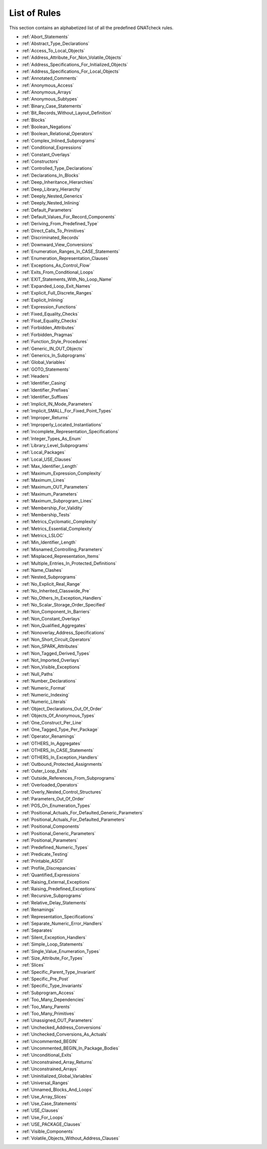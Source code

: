 .. _List_of_Rules:

*************
List of Rules
*************

This section contains an alphabetized list of all the predefined
GNATcheck rules.

*
  :ref:`Abort_Statements`

*
  :ref:`Abstract_Type_Declarations`

*
  :ref:`Access_To_Local_Objects`

*
  :ref:`Address_Attribute_For_Non_Volatile_Objects`

*
  :ref:`Address_Specifications_For_Initialized_Objects`

*
  :ref:`Address_Specifications_For_Local_Objects`

*
  :ref:`Annotated_Comments`

*
  :ref:`Anonymous_Access`

*
  :ref:`Anonymous_Arrays`

*
  :ref:`Anonymous_Subtypes`

*
  :ref:`Binary_Case_Statements`

*
  :ref:`Bit_Records_Without_Layout_Definition`

*
  :ref:`Blocks`

*
  :ref:`Boolean_Negations`

*
  :ref:`Boolean_Relational_Operators`

*
  :ref:`Complex_Inlined_Subprograms`

*
  :ref:`Conditional_Expressions`

*
  :ref:`Constant_Overlays`

*
  :ref:`Constructors`

*
  :ref:`Controlled_Type_Declarations`

*
  :ref:`Declarations_In_Blocks`

*
  :ref:`Deep_Inheritance_Hierarchies`

*
  :ref:`Deep_Library_Hierarchy`

*
  :ref:`Deeply_Nested_Generics`

*
  :ref:`Deeply_Nested_Inlining`

*
  :ref:`Default_Parameters`

*
  :ref:`Default_Values_For_Record_Components`

*
  :ref:`Deriving_From_Predefined_Type`

*
  :ref:`Direct_Calls_To_Primitives`

*
  :ref:`Discriminated_Records`

*
  :ref:`Downward_View_Conversions`

*
  :ref:`Enumeration_Ranges_In_CASE_Statements`

*
  :ref:`Enumeration_Representation_Clauses`

*
  :ref:`Exceptions_As_Control_Flow`

*
  :ref:`Exits_From_Conditional_Loops`

*
  :ref:`EXIT_Statements_With_No_Loop_Name`

*
  :ref:`Expanded_Loop_Exit_Names`

*
  :ref:`Explicit_Full_Discrete_Ranges`

*
  :ref:`Explicit_Inlining`

*
  :ref:`Expression_Functions`

*
  :ref:`Fixed_Equality_Checks`

*
  :ref:`Float_Equality_Checks`

*
  :ref:`Forbidden_Attributes`

*
  :ref:`Forbidden_Pragmas`

*
  :ref:`Function_Style_Procedures`

*
  :ref:`Generic_IN_OUT_Objects`

*
  :ref:`Generics_In_Subprograms`

*
  :ref:`Global_Variables`

*
  :ref:`GOTO_Statements`

*
  :ref:`Headers`

*
  :ref:`Identifier_Casing`

*
  :ref:`Identifier_Prefixes`

*
  :ref:`Identifier_Suffixes`

*
  :ref:`Implicit_IN_Mode_Parameters`

*
  :ref:`Implicit_SMALL_For_Fixed_Point_Types`

*
  :ref:`Improper_Returns`

*
  :ref:`Improperly_Located_Instantiations`

*
  :ref:`Incomplete_Representation_Specifications`

*
  :ref:`Integer_Types_As_Enum`

*
  :ref:`Library_Level_Subprograms`

*
  :ref:`Local_Packages`

*
  :ref:`Local_USE_Clauses`

*
  :ref:`Max_Identifier_Length`

*
  :ref:`Maximum_Expression_Complexity`

*
  :ref:`Maximum_Lines`

*
  :ref:`Maximum_OUT_Parameters`

*
  :ref:`Maximum_Parameters`

*
  :ref:`Maximum_Subprogram_Lines`

*
  :ref:`Membership_For_Validity`

*
  :ref:`Membership_Tests`

*
  :ref:`Metrics_Cyclomatic_Complexity`

*
  :ref:`Metrics_Essential_Complexity`

*
  :ref:`Metrics_LSLOC`

*
  :ref:`Min_Identifier_Length`

*
  :ref:`Misnamed_Controlling_Parameters`

*
  :ref:`Misplaced_Representation_Items`

*
  :ref:`Multiple_Entries_In_Protected_Definitions`

*
  :ref:`Name_Clashes`

*
  :ref:`Nested_Subprograms`

*
  :ref:`No_Explicit_Real_Range`

*
  :ref:`No_Inherited_Classwide_Pre`

*
  :ref:`No_Others_In_Exception_Handlers`

*
  :ref:`No_Scalar_Storage_Order_Specified`

*
  :ref:`Non_Component_In_Barriers`

*
  :ref:`Non_Constant_Overlays`

*
  :ref:`Non_Qualified_Aggregates`

*
  :ref:`Nonoverlay_Address_Specifications`

*
  :ref:`Non_Short_Circuit_Operators`

*
  :ref:`Non_SPARK_Attributes`

*
  :ref:`Non_Tagged_Derived_Types`

*
  :ref:`Not_Imported_Overlays`

*
  :ref:`Non_Visible_Exceptions`

*
  :ref:`Null_Paths`

*
  :ref:`Number_Declarations`

*
  :ref:`Numeric_Format`

*
  :ref:`Numeric_Indexing`

*
  :ref:`Numeric_Literals`

*
  :ref:`Object_Declarations_Out_Of_Order`

*
  :ref:`Objects_Of_Anonymous_Types`

*
  :ref:`One_Construct_Per_Line`

*
  :ref:`One_Tagged_Type_Per_Package`

*
  :ref:`Operator_Renamings`

*
  :ref:`OTHERS_In_Aggregates`

*
  :ref:`OTHERS_In_CASE_Statements`

*
  :ref:`OTHERS_In_Exception_Handlers`

*
  :ref:`Outbound_Protected_Assignments`

*
  :ref:`Outer_Loop_Exits`

*
  :ref:`Outside_References_From_Subprograms`

*
  :ref:`Overloaded_Operators`

*
  :ref:`Overly_Nested_Control_Structures`

*
  :ref:`Parameters_Out_Of_Order`

*
  :ref:`POS_On_Enumeration_Types`

*
  :ref:`Positional_Actuals_For_Defaulted_Generic_Parameters`

*
  :ref:`Positional_Actuals_For_Defaulted_Parameters`

*
  :ref:`Positional_Components`

*
  :ref:`Positional_Generic_Parameters`

*
  :ref:`Positional_Parameters`

*
  :ref:`Predefined_Numeric_Types`

*
  :ref:`Predicate_Testing`

*
  :ref:`Printable_ASCII`

*
  :ref:`Profile_Discrepancies`

*
  :ref:`Quantified_Expressions`

*
  :ref:`Raising_External_Exceptions`

*
  :ref:`Raising_Predefined_Exceptions`

*
  :ref:`Recursive_Subprograms`

*
  :ref:`Relative_Delay_Statements`

*
  :ref:`Renamings`

*
  :ref:`Representation_Specifications`

*
  :ref:`Separate_Numeric_Error_Handlers`

*
  :ref:`Separates`

*
  :ref:`Silent_Exception_Handlers`

*
  :ref:`Simple_Loop_Statements`

*
  :ref:`Single_Value_Enumeration_Types`

*
  :ref:`Size_Attribute_For_Types`

*
  :ref:`Slices`

*
  :ref:`Specific_Parent_Type_Invariant`

*
  :ref:`Specific_Pre_Post`

*
  :ref:`Specific_Type_Invariants`

*
  :ref:`Subprogram_Access`

*
  :ref:`Too_Many_Dependencies`

*
  :ref:`Too_Many_Parents`

*
  :ref:`Too_Many_Primitives`

*
  :ref:`Unassigned_OUT_Parameters`

*
  :ref:`Unchecked_Address_Conversions`

*
  :ref:`Unchecked_Conversions_As_Actuals`

*
  :ref:`Uncommented_BEGIN`

*
  :ref:`Uncommented_BEGIN_In_Package_Bodies`

*
  :ref:`Unconditional_Exits`

*
  :ref:`Unconstrained_Array_Returns`

*
  :ref:`Unconstrained_Arrays`

*
  :ref:`Uninitialized_Global_Variables`

*
  :ref:`Universal_Ranges`

*
  :ref:`Unnamed_Blocks_And_Loops`

*
  :ref:`Use_Array_Slices`

*
  :ref:`Use_Case_Statements`

*
  :ref:`USE_Clauses`

*
  :ref:`Use_For_Loops`

*
  :ref:`USE_PACKAGE_Clauses`

*
  :ref:`Visible_Components`

*
  :ref:`Volatile_Objects_Without_Address_Clauses`
